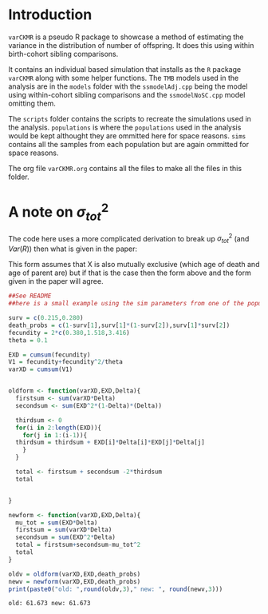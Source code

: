 #+OPTIONS: toc:nil
#+LATEX_HEADER: \usepackage{bm}
#+LATEX_HEADER: \usepackage[margin=1in]{geometry}
#+LATEX_HEADER: \usepackage{amsmath}


* Introduction
  
  ~varCKMR~ is a pseudo R package to showcase a method of estimating the variance in
the distribution of number of offspring. It does this using within birth-cohort 
sibling comparisons. 

It contains an individual based simulation that installs as the ~R~ package ~varCKMR~ along with 
some helper functions.
The ~TMB~ models used in the analysis are in the ~models~ folder with the ~ssmodelAdj.cpp~
being the model using within-cohort sibling comparisons and the ~ssmodelNoSC.cpp~ model 
omitting them.

The ~scripts~ folder contains the scripts to recreate the simulations used in the analysis. ~populations~
is where the ~populations~ used in the analysis would be kept althought they are ommitted here for space reasons. 
~sims~ contains all the samples from each population but are again ommitted for space reasons. 

The org file ~varCKMR.org~ contains all the files to make all the files in this folder.

* A note on \(\sigma^2_{tot}\)

The code here uses a more complicated derivation  to break up \(\sigma^2_{tot}\) (and \(Var(R)\)) then what is given in the
paper:

\begin{multline}
\label{muteqlaw2}
\sigma^2_{tot} = Var(X) = \sum_{a=0}^A Var(X|D = a)\Delta_a + \sum_{a=0}^A E[X| D = a]^2(1-\Delta_a)\Delta_a- \\ 
 2\sum_{a=1}^A\sum_{b=0}^{a-1} E[X|D = a] \Delta_a E[X|D = b] \Delta_b.
\end{multline}

This form assumes that X is also mutually exclusive (which age of death and age of parent are) but if that is the case then the form above and the form
given in the paper will agree.

#+begin_src R :exports both :tangle ./noteonSigmatot.R
  ##See README
  ##here is a small example using the sim parameters from one of the populations

  surv = c(0.215,0.280)
  death_probs = c(1-surv[1],surv[1]*(1-surv[2]),surv[1]*surv[2])
  fecundity = 2*c(0.380,1.518,3.416)
  theta = 0.1

  EXD = cumsum(fecundity)
  V1 = fecundity+fecundity^2/theta
  varXD = cumsum(V1)


  oldform <- function(varXD,EXD,Delta){
    firstsum <- sum(varXD*Delta)
    secondsum <- sum(EXD^2*(1-Delta)*(Delta))

    thirdsum <- 0
    for(i in 2:length(EXD)){
      for(j in 1:(i-1)){
	thirdsum = thirdsum + EXD[i]*Delta[i]*EXD[j]*Delta[j]
      }
    }

    total <- firstsum + secondsum -2*thirdsum
    total


  }

  newform <- function(varXD,EXD,Delta){
    mu_tot = sum(EXD*Delta)
    firstsum = sum(varXD*Delta)
    secondsum = sum(EXD^2*Delta)
    total = firstsum+secondsum-mu_tot^2
    total
  }

  oldv = oldform(varXD,EXD,death_probs)
  newv = newform(varXD,EXD,death_probs)
  print(paste0("old: ",round(oldv,3)," new: ", round(newv,3)))
#+end_src

#+RESULTS:
: old: 61.673 new: 61.673


